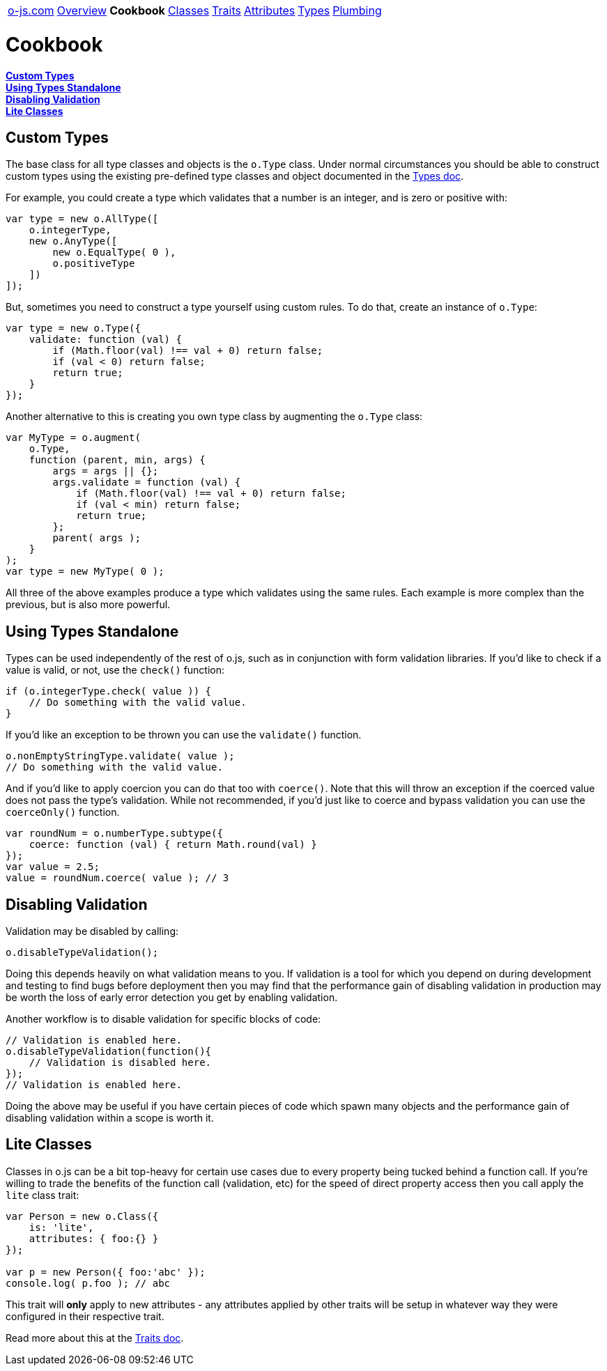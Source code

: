 ++++
<table><tr>
<td><a href="https://o-js.com">o-js.com</a></td>
<td><a href="Overview.adoc">Overview</a></td>
<td><strong>Cookbook</strong></td>
<td><a href="Classes.adoc">Classes</a></td>
<td><a href="Traits.adoc">Traits</a></td>
<td><a href="Attributes.adoc">Attributes</a></td>
<td><a href="Types.adoc">Types</a></td>
<td><a href="Plumbing.adoc">Plumbing</a></td>
</tr></table>
++++

= Cookbook

*link:#custom-types[Custom Types]* +
*link:#using-types-standalone[Using Types Standalone]* +
*link:#disabling-validation[Disabling Validation]* +
*link:#lite-classes[Lite Classes]*

== Custom Types

The base class for all type classes and objects is the `o.Type` class.  Under normal
circumstances you should be able to construct custom types using the existing
pre-defined type classes and object documented in the link:types.adic[Types doc].

For example, you could create a type which validates that a number is an integer,
and is zero or positive with:

```js
var type = new o.AllType([
    o.integerType,
    new o.AnyType([
        new o.EqualType( 0 ),
        o.positiveType
    ])
]);
```

But, sometimes you need to construct a type yourself using custom rules.  To do that,
create an instance of `o.Type`:

```js
var type = new o.Type({
    validate: function (val) {
        if (Math.floor(val) !== val + 0) return false;
        if (val < 0) return false;
        return true;
    }
});
```

Another alternative to this is creating you own type class by augmenting the `o.Type`
class:

```js
var MyType = o.augment(
    o.Type,
    function (parent, min, args) {
        args = args || {};
        args.validate = function (val) {
            if (Math.floor(val) !== val + 0) return false;
            if (val < min) return false;
            return true;
        };
        parent( args );
    }
);
var type = new MyType( 0 );
```

All three of the above examples produce a type which validates using the same
rules.  Each example is more complex than the previous, but is also more powerful.

== Using Types Standalone

Types can be used independently of the rest of o.js, such as in conjunction with
form validation libraries.  If you'd like to check if a value is valid, or not,
use the `check()` function:

```js
if (o.integerType.check( value )) {
    // Do something with the valid value.
}
```

If you'd like an exception to be thrown you can use the `validate()` function.

```js
o.nonEmptyStringType.validate( value );
// Do something with the valid value.
```

And if you'd like to apply coercion you can do that too with `coerce()`.  Note
that this will throw an exception if the coerced value does not pass the type's
validation.  While not recommended, if you'd just like to coerce and bypass
validation you can use the `coerceOnly()` function.

```js
var roundNum = o.numberType.subtype({
    coerce: function (val) { return Math.round(val) }
});
var value = 2.5;
value = roundNum.coerce( value ); // 3
```

== Disabling Validation

Validation may be disabled by calling:

```js
o.disableTypeValidation();
```

Doing this depends heavily on what validation means to you.  If validation is a tool
for which you depend on during development and testing to find bugs before deployment
then you may find that the performance gain of disabling validation in production may
be worth the loss of early error detection you get by enabling validation.

Another workflow is to disable validation for specific blocks of code:

```js
// Validation is enabled here.
o.disableTypeValidation(function(){
    // Validation is disabled here.
});
// Validation is enabled here.
```

Doing the above may be useful if you have certain pieces of code which spawn many
objects and the performance gain of disabling validation within a scope is worth it.

== Lite Classes

Classes in o.js can be a bit top-heavy for certain use cases due to every property
being tucked behind a function call.  If you're willing to trade the benefits of the
function call (validation, etc) for the speed of direct property access then you
call apply the `lite` class trait:

```js
var Person = new o.Class({
    is: 'lite',
    attributes: { foo:{} }
});

var p = new Person({ foo:'abc' });
console.log( p.foo ); // abc
```

This trait will *only* apply to new attributes - any attributes applied by other traits
will be setup in whatever way they were configured in their respective trait.

Read more about this at the link:Traits.adoc#is[Traits doc].
